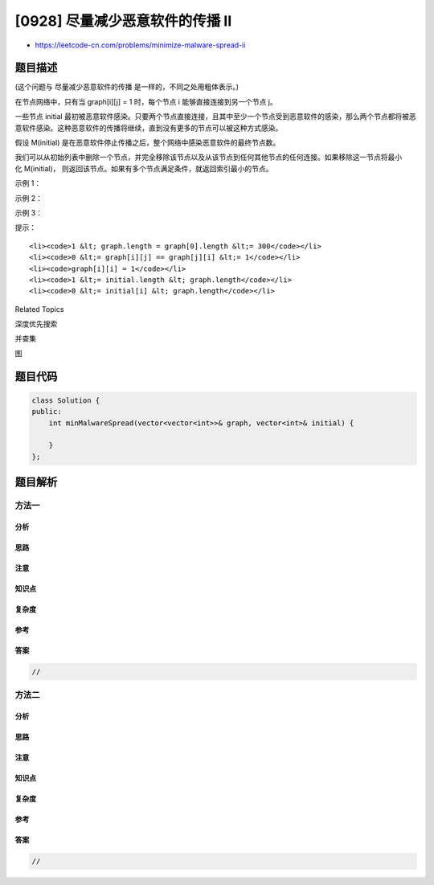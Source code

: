 [0928] 尽量减少恶意软件的传播 II
================================

-  https://leetcode-cn.com/problems/minimize-malware-spread-ii

题目描述
--------

.. raw:: html

   <p>

(这个问题与 尽量减少恶意软件的传播 是一样的，不同之处用粗体表示。)

.. raw:: html

   </p>

.. raw:: html

   <p>

在节点网络中，只有当 graph[i][j] =
1 时，每个节点 i 能够直接连接到另一个节点 j。

.. raw:: html

   </p>

.. raw:: html

   <p>

一些节点 initial 最初被恶意软件感染。只要两个节点直接连接，且其中至少一个节点受到恶意软件的感染，那么两个节点都将被恶意软件感染。这种恶意软件的传播将继续，直到没有更多的节点可以被这种方式感染。

.. raw:: html

   </p>

.. raw:: html

   <p>

假设 M(initial) 是在恶意软件停止传播之后，整个网络中感染恶意软件的最终节点数。

.. raw:: html

   </p>

.. raw:: html

   <p>

我们可以从初始列表中删除一个节点，并完全移除该节点以及从该节点到任何其他节点的任何连接。如果移除这一节点将最小化 M(initial)， 则返回该节点。如果有多个节点满足条件，就返回索引最小的节点。

.. raw:: html

   </p>

.. raw:: html

   <p>

 

.. raw:: html

   </p>

.. raw:: html

   <ol>

.. raw:: html

   </ol>

.. raw:: html

   <p>

示例 1：

.. raw:: html

   </p>

.. raw:: html

   <pre><strong>输出：</strong>graph = [[1,1,0],[1,1,0],[0,0,1]], initial = [0,1]
   <strong>输入：</strong>0
   </pre>

.. raw:: html

   <p>

示例 2：

.. raw:: html

   </p>

.. raw:: html

   <pre><strong>输入：</strong>graph = [[1,1,0],[1,1,1],[0,1,1]], initial = [0,1]
   <strong>输出：</strong>1
   </pre>

.. raw:: html

   <p>

示例 3：

.. raw:: html

   </p>

.. raw:: html

   <pre><strong>输入：</strong>graph = [[1,1,0,0],[1,1,1,0],[0,1,1,1],[0,0,1,1]], initial = [0,1]
   <strong>输出：</strong>1
   </pre>

.. raw:: html

   <p>

 

.. raw:: html

   </p>

.. raw:: html

   <p>

提示：

.. raw:: html

   </p>

.. raw:: html

   <ol>

::

    <li><code>1 &lt; graph.length = graph[0].length &lt;= 300</code></li>
    <li><code>0 &lt;= graph[i][j] == graph[j][i] &lt;= 1</code></li>
    <li><code>graph[i][i] = 1</code></li>
    <li><code>1 &lt;= initial.length &lt; graph.length</code></li>
    <li><code>0 &lt;= initial[i] &lt; graph.length</code></li>

.. raw:: html

   </ol>

.. raw:: html

   <div>

.. raw:: html

   <div>

Related Topics

.. raw:: html

   </div>

.. raw:: html

   <div>

.. raw:: html

   <li>

深度优先搜索

.. raw:: html

   </li>

.. raw:: html

   <li>

并查集

.. raw:: html

   </li>

.. raw:: html

   <li>

图

.. raw:: html

   </li>

.. raw:: html

   </div>

.. raw:: html

   </div>

题目代码
--------

.. code:: cpp

    class Solution {
    public:
        int minMalwareSpread(vector<vector<int>>& graph, vector<int>& initial) {

        }
    };

题目解析
--------

方法一
~~~~~~

分析
^^^^

思路
^^^^

注意
^^^^

知识点
^^^^^^

复杂度
^^^^^^

参考
^^^^

答案
^^^^

.. code:: cpp

    //

方法二
~~~~~~

分析
^^^^

思路
^^^^

注意
^^^^

知识点
^^^^^^

复杂度
^^^^^^

参考
^^^^

答案
^^^^

.. code:: cpp

    //
